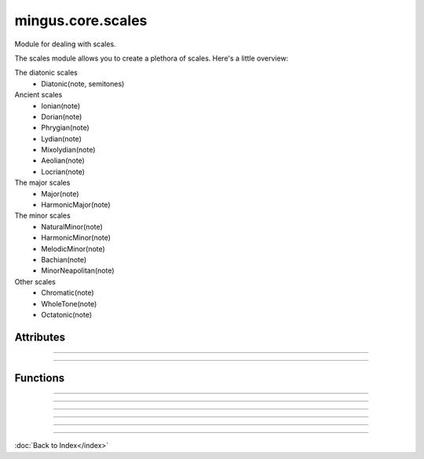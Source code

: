 ==================
mingus.core.scales
==================

Module for dealing with scales.

The scales module allows you to create a plethora of scales. Here's a
little overview:

The diatonic scales
 * Diatonic(note, semitones)

Ancient scales
 * Ionian(note)
 * Dorian(note)
 * Phrygian(note)
 * Lydian(note)
 * Mixolydian(note)
 * Aeolian(note)
 * Locrian(note)

The major scales
 * Major(note)
 * HarmonicMajor(note)

The minor scales
 * NaturalMinor(note)
 * HarmonicMinor(note)
 * MelodicMinor(note)
 * Bachian(note)
 * MinorNeapolitan(note)

Other scales
 * Chromatic(note)
 * WholeTone(note)
 * Octatonic(note)


Attributes
----------


----

.. attribute::keys

  * *Type*: list
  * *Value*: `[('Cb', 'ab'), ('Gb', 'eb'), ('Db', 'bb'), ('Ab', 'f'), ('Eb', 'c'), ('Bb', 'g'), ('F', 'd'), ('C', 'a'), ('G', 'e'), ('D', 'b'), ('A', 'f#'), ('E', 'c#'), ('B', 'g#'), ('F#', 'd#'), ('C#', 'a#')]`

----

Functions
---------


----

.. function:: augment(note)

  Augment a given note.
  
  Examples:
  
  >>> augment('C')
  'C#'
  >>> augment('Cb')
  'C'


----

.. function:: determine(notes)

  Determine the scales containing the notes.
  
  All major and minor scales are recognized.
  
  Example:
  
  >>> determine(['A', 'Bb', 'E', 'F#', 'G'])
  ['G melodic minor', 'G Bachian', 'D harmonic major']


----

.. function:: diminish(note)

  Diminish a given note.
  
  Examples:
  
  >>> diminish('C')
  'Cb'
  >>> diminish('C#')
  'C'


----

.. function:: get_notes(key=C)

  Return an ordered list of the notes in this natural key.
  
  Examples:
  
  >>> get_notes('F')
  ['F', 'G', 'A', 'Bb', 'C', 'D', 'E']
  >>> get_notes('c')
  ['C', 'D', 'Eb', 'F', 'G', 'Ab', 'Bb']


----

.. function:: reduce_accidentals(note)

  Reduce any extra accidentals to proper notes.
  
  Example:
  
  >>> reduce_accidentals('C####')
  'E'

----

:doc:`Back to Index</index>`
